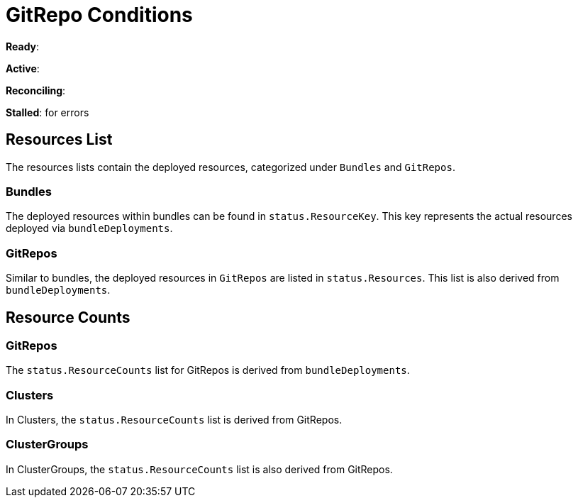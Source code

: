 = GitRepo Conditions

*Ready*:

*Active*:

*Reconciling*:

*Stalled*: for errors

== Resources List

The resources lists contain the deployed resources, categorized under `Bundles` and `GitRepos`.

=== Bundles

The deployed resources within bundles can be found in `status.ResourceKey`. This key represents the actual resources deployed via `bundleDeployments`.

=== GitRepos

Similar to bundles, the deployed resources in `GitRepos` are listed in `status.Resources`. This list is also derived from `bundleDeployments`.

== Resource Counts

=== GitRepos

The `status.ResourceCounts` list for GitRepos is derived from `bundleDeployments`.

=== Clusters

In Clusters, the `status.ResourceCounts` list is derived from GitRepos.

=== ClusterGroups

In ClusterGroups, the `status.ResourceCounts` list is also derived from GitRepos.
